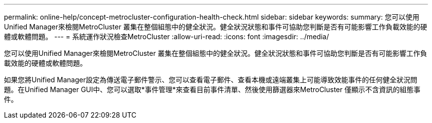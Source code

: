 ---
permalink: online-help/concept-metrocluster-configuration-health-check.html 
sidebar: sidebar 
keywords:  
summary: 您可以使用Unified Manager來檢閱MetroCluster 叢集在整個組態中的健全狀況。健全狀況狀態和事件可協助您判斷是否有可能影響工作負載效能的硬體或軟體問題。 
---
= 系統運作狀況檢查MetroCluster
:allow-uri-read: 
:icons: font
:imagesdir: ../media/


[role="lead"]
您可以使用Unified Manager來檢閱MetroCluster 叢集在整個組態中的健全狀況。健全狀況狀態和事件可協助您判斷是否有可能影響工作負載效能的硬體或軟體問題。

如果您將Unified Manager設定為傳送電子郵件警示、您可以查看電子郵件、查看本機或遠端叢集上可能導致效能事件的任何健全狀況問題。在Unified Manager GUI中、您可以選取*事件管理*來查看目前事件清單、然後使用篩選器來MetroCluster 僅顯示不含資訊的組態事件。
